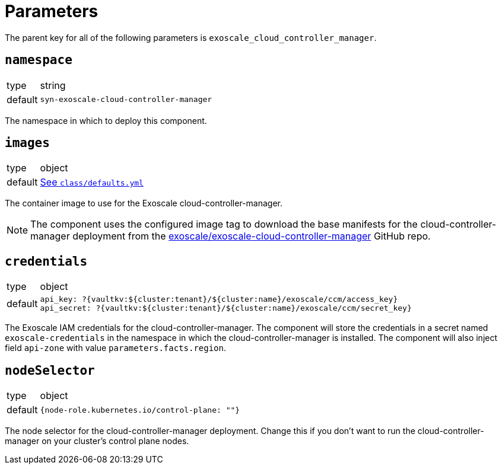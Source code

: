 = Parameters

The parent key for all of the following parameters is `exoscale_cloud_controller_manager`.

== `namespace`

[horizontal]
type:: string
default:: `syn-exoscale-cloud-controller-manager`

The namespace in which to deploy this component.

== `images`

[horizontal]
type:: object
default:: https://github.com/projectsyn/component-exoscale-cloud-controller-manager/blob/master/class/defaults.yml[See `class/defaults.yml`]

The container image to use for the Exoscale cloud-controller-manager.

NOTE: The component uses the configured image tag to download the base manifests for the cloud-controller-manager deployment from the https://github.com/exoscale/exoscale-cloud-controller-manager[exoscale/exoscale-cloud-controller-manager] GitHub repo.

== `credentials`

[horizontal]
type:: object
default::
+
[source,yaml]
----
api_key: ?{vaultkv:${cluster:tenant}/${cluster:name}/exoscale/ccm/access_key}
api_secret: ?{vaultkv:${cluster:tenant}/${cluster:name}/exoscale/ccm/secret_key}
----

The Exoscale IAM credentials for the cloud-controller-manager.
The component will store the credentials in a secret named `exoscale-credentials` in the namespace in which the cloud-controller-manager is installed.
The component will also inject field `api-zone` with value `parameters.facts.region`.

== `nodeSelector`

[horizontal]
type:: object
default:: `{node-role.kubernetes.io/control-plane: ""}`

The node selector for the cloud-controller-manager deployment.
Change this if you don't want to run the cloud-controller-manager on your cluster's control plane nodes.
